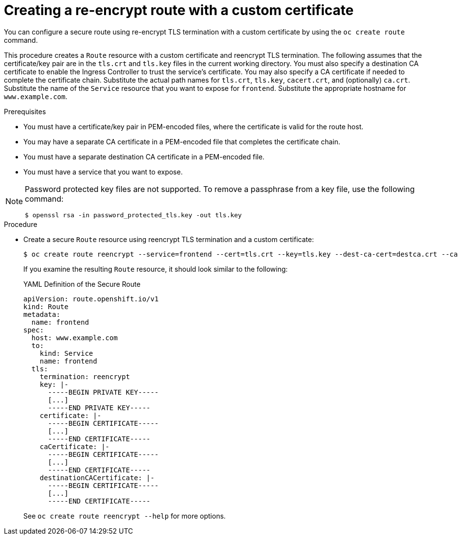 // Module included in the following assemblies:
//
// * ingress/routes.adoc

:_mod-docs-content-type: PROCEDURE
[id="nw-ingress-creating-a-reencrypt-route-with-a-custom-certificate_{context}"]
= Creating a re-encrypt route with a custom certificate

You can configure a secure route using re-encrypt TLS termination with a custom certificate by using the `oc create route` command.

This procedure creates a `Route` resource with a custom certificate and reencrypt TLS termination. The following assumes that the certificate/key pair are in the `tls.crt` and `tls.key` files in the current working directory. You must also specify a destination CA certificate to enable the Ingress Controller to trust the service's certificate. You may also specify a CA certificate if needed to complete the certificate chain. Substitute the actual path names for `tls.crt`, `tls.key`, `cacert.crt`, and (optionally) `ca.crt`. Substitute the name of the `Service` resource that you want to expose for `frontend`. Substitute the appropriate hostname for `www.example.com`.

.Prerequisites

* You must have a certificate/key pair in PEM-encoded files, where the certificate is valid for the route host.
* You may have a separate CA certificate in a PEM-encoded file that completes the certificate chain.
* You must have a separate destination CA certificate in a PEM-encoded file.
* You must have a service that you want to expose.

[NOTE]
====
Password protected key files are not supported. To remove a passphrase from a key file, use the following command:

[source,terminal]
----
$ openssl rsa -in password_protected_tls.key -out tls.key
----
====

.Procedure

* Create a secure `Route` resource using reencrypt TLS termination and a custom certificate:
+
[source,terminal]
----
$ oc create route reencrypt --service=frontend --cert=tls.crt --key=tls.key --dest-ca-cert=destca.crt --ca-cert=ca.crt --hostname=www.example.com
----
+
If you examine the resulting `Route` resource, it should look similar to the
following:
+
.YAML Definition of the Secure Route
[source,yaml]
----
apiVersion: route.openshift.io/v1
kind: Route
metadata:
  name: frontend
spec:
  host: www.example.com
  to:
    kind: Service
    name: frontend
  tls:
    termination: reencrypt
    key: |-
      -----BEGIN PRIVATE KEY-----
      [...]
      -----END PRIVATE KEY-----
    certificate: |-
      -----BEGIN CERTIFICATE-----
      [...]
      -----END CERTIFICATE-----
    caCertificate: |-
      -----BEGIN CERTIFICATE-----
      [...]
      -----END CERTIFICATE-----
    destinationCACertificate: |-
      -----BEGIN CERTIFICATE-----
      [...]
      -----END CERTIFICATE-----
----
+
See `oc create route reencrypt --help` for more options.
